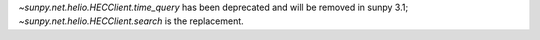`~sunpy.net.helio.HECClient.time_query` has been deprecated and will be removed in sunpy 3.1; `~sunpy.net.helio.HECClient.search` is the replacement.

